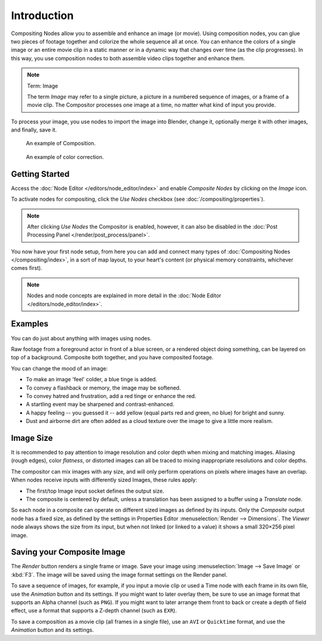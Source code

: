 
************
Introduction
************

Compositing Nodes allow you to assemble and enhance an image (or movie). Using composition nodes,
you can glue two pieces of footage together and colorize the whole sequence all at once.
You can enhance the colors of a single image or an entire movie clip in a static manner or
in a dynamic way that changes over time (as the clip progresses). In this way,
you use composition nodes to both assemble video clips together and enhance them.

.. note:: Term: Image

   The term *Image* may refer to a single picture, a picture in
   a numbered sequence of images, or a frame of a movie clip.
   The Compositor processes one image at a time, no matter what kind of input you provide.

To process your image, you use nodes to import the image into Blender, change it,
optionally merge it with other images, and finally, save it.

.. figure:: /images/compositing_types_distort_map-uv_example-2.png

   An example of Composition.

.. figure:: /images/compositing_types_color_hue-saturation_example.jpg

   An example of color correction.


Getting Started
===============

Access the :doc:`Node Editor </editors/node_editor/index>` and enable
*Composite Nodes* by clicking on the *Image* icon.

To activate nodes for compositing, click the *Use Nodes* checkbox
(see :doc:`/compositing/properties`).

.. note::

   After clicking *Use Nodes* the Compositor is enabled, however,
   it can also be disabled in the :doc:`Post Processing Panel </render/post_process/panel>`.

You now have your first node setup, from here you can add and connect many types of
:doc:`Compositing Nodes </compositing/index>`, in a sort of map layout,
to your heart's content (or physical memory constraints, whichever comes first).

.. note::

   Nodes and node concepts are explained in more detail in the :doc:`Node Editor </editors/node_editor/index>`.


Examples
========

You can do just about anything with images using nodes.

Raw footage from a foreground actor in front of a blue screen,
or a rendered object doing something, can be layered on top of a background.
Composite both together, and you have composited footage.

You can change the mood of an image:

- To make an image 'feel' colder, a blue tinge is added.
- To convey a flashback or memory, the image may be softened.
- To convey hatred and frustration, add a red tinge or enhance the red.
- A startling event may be sharpened and contrast-enhanced.
- A happy feeling -- you guessed it -- add yellow (equal parts red and green, no blue) for bright and sunny.
- Dust and airborne dirt are often added as a cloud texture over the image to give a little more realism.


Image Size
==========

It is recommended to pay attention to image resolution and color depth when mixing and
matching images. Aliasing (rough edges), color *flatness*,
or distorted images can all be traced to mixing inappropriate resolutions and color depths.

The compositor can mix images with any size,
and will only perform operations on pixels where images have an overlap.
When nodes receive inputs with differently sized Images, these rules apply:

- The first/top Image input socket defines the output size.
- The composite is centered by default,
  unless a translation has been assigned to a buffer using a *Translate* node.

So each node in a composite can operate on different sized images as defined by its inputs.
Only the *Composite* output node has a fixed size,
as defined by the settings in Properties Editor :menuselection:`Render --> Dimensions`.
The *Viewer* node always shows the size from its input, but when not linked
(or linked to a value) it shows a small 320×256 pixel image.


Saving your Composite Image
===========================

The *Render* button renders a single frame or image.
Save your image using :menuselection:`Image --> Save Image` or :kbd:`F3`.
The image will be saved using the image format settings on the Render panel.

To save a sequence of images, for example,
if you input a movie clip or used a Time node with each frame in its own file,
use the *Animation* button and its settings. If you might want to later overlay them,
be sure to use an image format that supports an Alpha channel (such as ``PNG``).
If you might want to later arrange them front to back or create a depth of field effect,
use a format that supports a Z-depth channel (such as ``EXR``).

To save a composition as a movie clip (all frames in a single file),
use an ``AVI`` or ``Quicktime`` format, and use the *Animation* button and its settings.

